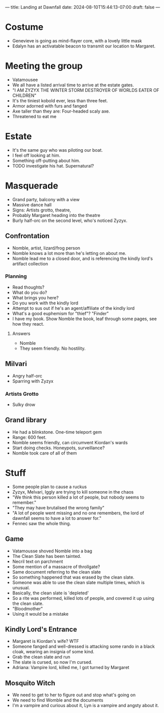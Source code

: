 ---
title: Landing at Dawnfall
date: 2024-08-10T15:44:13-07:00
draft: false
---
* Costume
- Genevieve is going as mind-flayer core, with a lovely little mask
- Edalyn has an activatable beacon to transmit our location to Margaret.
* Meeting the group
- Vatamousee
- We all have a listed arrival time to arrive at the estate gates.
- "I AM ZYZYX THE WINTER STORM DESTROYER OF WORLDS EATER OF CHILDREN"
- It's the tiniest kobold ever, less than three feet.
- Armor adorned with furs and fanged
- Axe taller than they are: Four-headed scaly axe.
- Threatened to eat me
* Estate
- It's the same guy who was piloting our boat.
- I feel off looking at him.
- Something off-putting about him.
- TODO investigate his hat. Supernatural?
* Masquerade
- Grand party, balcony with a view
- Massive dance hall
- Signs: Artists grotto, theatre,
- Probably Margaret heading into the theatre
- Burly half-orc on the second level, who's noticed Zyzyx.
** Confrontation
- Nomble, artist, lizard/frog person
- Nomble knows a lot more than he's letting on about me.
- Nomble lead me to a closed door, and is referencing the kindly lord's artifact collection
*** Planning
- Read thoughts?
- What do you do?
- What brings you here?
- Do you work with the kindly lord
- Attempt to sus out if he's an agent/affiliate of the kindly lord
- What's a good euphemism for "thief"? "Finder"
- I have my book. Show Nomble the book, leaf through some pages, see how they react.
**** Answers
- Nomble
- They seem friendly. No hostility.
** Milvari
- Angry half-orc
- Sparring with Zyzyx
*** Artists Grotto
- Sulky drow
** Grand library
- He had a blinkstone. One-time teleport gem
- Range: 600 feet.
- Nomble seems friendly, can circumvent Kiordan's wards
- Start doing checks. Honeypots, surveillance?
- Nomble took care of all of them
* Stuff
- Some people plan to cause a ruckus
- Zyzyx, Melvari, Iggly are trying to kill someone in the chaos
- "We think this person killed a lot of people, but nobody seems to remember."
- "They may have brutalised the wrong family"
- "A lot of people went missing and no one remembers, the lord of dawnfall seems to have a lot to answer for."
- Fennec saw the whole thing.
** Game
- Vatamousse shoved Nomble into a bag
- The Clean Slate has been tainted.
- Necril text on parchment
- Some mention of a massacre of throllgate?
- Same document referring to the clean slate
- So something happened that was erased by the clean slate.
- Someone was able to use the clean slate multiple times, which is unusual.
- Basically, the clean slate is 'depleted'
- So a rite was performed, killed lots of people, and covered it up using the clean slate.
- "Bloodmother"
- Using it would be a mistake
** Kindly Lord's Entrance
- Margaret is Kiordan's wife? WTF
- Someone fanged and well-dressed is attacking some rando in a black cloak, wearing an insignia of some kind.
- Grab the clean slate and run
- The slate is cursed, so now I'm cursed.
- Adriana: Vampire lord, killed me, I got turned by Margaret

** Mosquito Witch
- We need to get to her to figure out and stop what's going on
- We need to find Womble and the documents
- I'm a vampire and curious about it, Lyn is a vampire and angsty about it.
